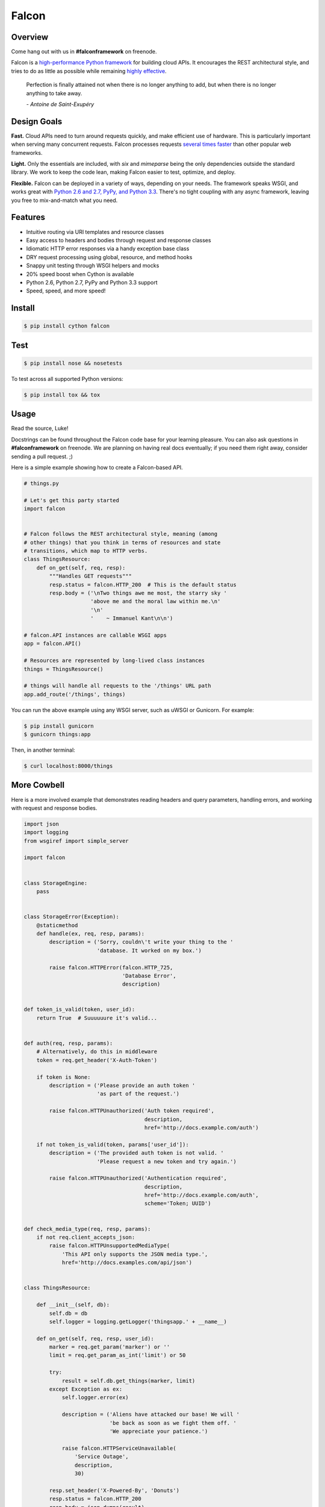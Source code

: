 Falcon
======

|Build Status| |Coverage Status|

Overview
~~~~~~~~

|Runner| Come hang out with us in **#falconframework** on freenode.

Falcon is a `high-performance Python
framework <http://falconframework.org/index.html>`__ for building cloud
APIs. It encourages the REST architectural style, and tries to do
as little as possible while remaining `highly effective
<http://falconframework.org/index.html#Benefits>`__.

    Perfection is finally attained not when there is no longer anything
    to add, but when there is no longer anything to take away.

    *- Antoine de Saint-Exupéry*

Design Goals
~~~~~~~~~~~~

**Fast.** Cloud APIs need to turn around requests quickly, and make
efficient use of hardware. This is particularly important when serving
many concurrent requests. Falcon processes requests `several times
faster <http://falconframework.org/#Metrics>`__ than other popular web
frameworks.

**Light.** Only the essentials are included, with *six* and *mimeparse*
being the only dependencies outside the standard library. We work to keep
the code lean, making Falcon easier to test, optimize, and deploy.

**Flexible.** Falcon can be deployed in a variety of ways, depending on
your needs. The framework speaks WSGI, and works great with `Python 2.6
and 2.7, PyPy, and Python 3.3 <https://travis-ci.org/racker/falcon>`__.
There's no tight coupling with any async framework, leaving you free to
mix-and-match what you need.

Features
~~~~~~~~

-  Intuitive routing via URI templates and resource classes
-  Easy access to headers and bodies through request and response
   classes
-  Idiomatic HTTP error responses via a handy exception base class
-  DRY request processing using global, resource, and method hooks
-  Snappy unit testing through WSGI helpers and mocks
-  20% speed boost when Cython is available
-  Python 2.6, Python 2.7, PyPy and Python 3.3 support
-  Speed, speed, and more speed!

Install
~~~~~~~

.. code:: bash

    $ pip install cython falcon

Test
~~~~

.. code:: bash

    $ pip install nose && nosetests

To test across all supported Python versions:

.. code:: bash

    $ pip install tox && tox

Usage
~~~~~

Read the source, Luke!

Docstrings can be found throughout the Falcon code base for your
learning pleasure. You can also ask questions in **#falconframework** on
freenode. We are planning on having real docs eventually; if you need
them right away, consider sending a pull request. ;)

Here is a simple example showing how to create a Falcon-based API.

.. code:: python

    # things.py

    # Let's get this party started
    import falcon


    # Falcon follows the REST architectural style, meaning (among
    # other things) that you think in terms of resources and state
    # transitions, which map to HTTP verbs.
    class ThingsResource:
        def on_get(self, req, resp):
            """Handles GET requests"""
            resp.status = falcon.HTTP_200  # This is the default status
            resp.body = ('\nTwo things awe me most, the starry sky '
                         'above me and the moral law within me.\n'
                         '\n'
                         '    ~ Immanuel Kant\n\n')

    # falcon.API instances are callable WSGI apps
    app = falcon.API()

    # Resources are represented by long-lived class instances
    things = ThingsResource()

    # things will handle all requests to the '/things' URL path
    app.add_route('/things', things)

You can run the above example using any WSGI server, such as uWSGI or
Gunicorn. For example:

.. code:: bash

    $ pip install gunicorn
    $ gunicorn things:app

Then, in another terminal:

.. code:: bash

    $ curl localhost:8000/things

More Cowbell
~~~~~~~~~~~~

Here is a more involved example that demonstrates reading headers and query parameters, handling errors, and working with request and response bodies.

.. code:: python

    import json
    import logging
    from wsgiref import simple_server

    import falcon


    class StorageEngine:
        pass


    class StorageError(Exception):
        @staticmethod
        def handle(ex, req, resp, params):
            description = ('Sorry, couldn\'t write your thing to the '
                           'database. It worked on my box.')

            raise falcon.HTTPError(falcon.HTTP_725,
                                   'Database Error',
                                   description)


    def token_is_valid(token, user_id):
        return True  # Suuuuuure it's valid...


    def auth(req, resp, params):
        # Alternatively, do this in middleware
        token = req.get_header('X-Auth-Token')

        if token is None:
            description = ('Please provide an auth token '
                           'as part of the request.')

            raise falcon.HTTPUnauthorized('Auth token required',
                                          description,
                                          href='http://docs.example.com/auth')

        if not token_is_valid(token, params['user_id']):
            description = ('The provided auth token is not valid. '
                           'Please request a new token and try again.')

            raise falcon.HTTPUnauthorized('Authentication required',
                                          description,
                                          href='http://docs.example.com/auth',
                                          scheme='Token; UUID')


    def check_media_type(req, resp, params):
        if not req.client_accepts_json:
            raise falcon.HTTPUnsupportedMediaType(
                'This API only supports the JSON media type.',
                href='http://docs.examples.com/api/json')


    class ThingsResource:

        def __init__(self, db):
            self.db = db
            self.logger = logging.getLogger('thingsapp.' + __name__)

        def on_get(self, req, resp, user_id):
            marker = req.get_param('marker') or ''
            limit = req.get_param_as_int('limit') or 50

            try:
                result = self.db.get_things(marker, limit)
            except Exception as ex:
                self.logger.error(ex)

                description = ('Aliens have attacked our base! We will '
                               'be back as soon as we fight them off. '
                               'We appreciate your patience.')

                raise falcon.HTTPServiceUnavailable(
                    'Service Outage',
                    description,
                    30)

            resp.set_header('X-Powered-By', 'Donuts')
            resp.status = falcon.HTTP_200
            resp.body = json.dumps(result)

        def on_post(self, req, resp, user_id):
            try:
                raw_json = req.stream.read()
            except Exception:
                raise falcon.HTTPError(falcon.HTTP_748,
                                       'Read Error',
                                       'Could not read the request body. Must be '
                                       'them ponies again.')

            try:
                thing = json.loads(raw_json, 'utf-8')
            except ValueError:
                raise falcon.HTTPError(falcon.HTTP_753,
                                       'Malformed JSON',
                                       'Could not decode the request body. The '
                                       'JSON was incorrect.')

            proper_thing = self.db.add_thing(thing)

            resp.status = falcon.HTTP_201
            resp.location = '/%s/things/%s' % (user_id, proper_thing.id)

    # Configure your WSGI server to load "things.app" (app is a WSGI callable)
    app = falcon.API(before=[auth, check_media_type])

    db = StorageEngine()
    things = ThingsResource(db)
    app.add_route('/{user_id}/things', things)

    # If a responder ever raised an instance of StorageError, pass control to
    # the given handler.
    app.add_error_handler(StorageError, StorageError.handle)

    # Useful for debugging problems in your API; works with pdb.set_trace()
    if __name__ == '__main__':
        httpd = simple_server.make_server('127.0.0.1', 8000, app)
        httpd.serve_forever()



Contributing
~~~~~~~~~~~~

Kurt Griffiths (kgriffs) is the creator and current maintainer of the
Falcon framework, with the generous help of a number of contributors. Pull requests are always welcome.

Before submitting a pull request, please ensure you have added/updated
the appropriate tests (and that all existing tests still pass with your
changes), and that your coding style follows PEP 8 and doesn't cause
pyflakes to complain.

Commit messages should be formatted using `AngularJS
conventions <http://goo.gl/QpbS7>`__ (one-liners are OK for now but body
and footer may be required as the project matures).

Comments follow `Google's style
guide <http://google-styleguide.googlecode.com/svn/trunk/pyguide.html#Comments>`__.

Legal
~~~~~

Copyright 2013 by Rackspace Hosting, Inc.

Falcon image courtesy of `John
O'Neill <https://commons.wikimedia.org/wiki/File:Brown-Falcon,-Vic,-3.1.2008.jpg>`__.

Licensed under the Apache License, Version 2.0 (the "License"); you
may not use this file except in compliance with the License. You may
obtain a copy of the License at::

    http://www.apache.org/licenses/LICENSE-2.0

Unless required by applicable law or agreed to in writing, software
distributed under the License is distributed on an "AS IS" BASIS,
WITHOUT WARRANTIES OR CONDITIONS OF ANY KIND, either express or
implied. See the License for the specific language governing
permissions and limitations under the License.

.. |Runner| image:: https://a248.e.akamai.net/assets.github.com/images/icons/emoji/runner.png
    :width: 20
    :height: 20
.. |Build Status| image:: https://travis-ci.org/racker/falcon.png
   :target: https://travis-ci.org/racker/falcon
.. |Coverage Status| image:: https://coveralls.io/repos/racker/falcon/badge.png?branch=master
   :target: https://coveralls.io/r/racker/falcon

